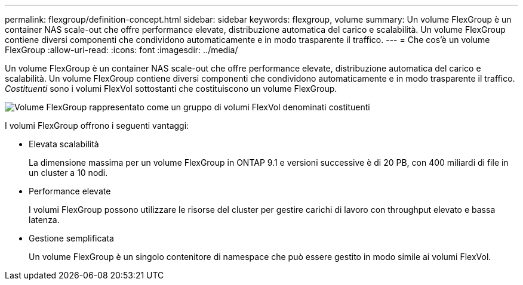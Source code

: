 ---
permalink: flexgroup/definition-concept.html 
sidebar: sidebar 
keywords: flexgroup, volume 
summary: Un volume FlexGroup è un container NAS scale-out che offre performance elevate, distribuzione automatica del carico e scalabilità. Un volume FlexGroup contiene diversi componenti che condividono automaticamente e in modo trasparente il traffico. 
---
= Che cos'è un volume FlexGroup
:allow-uri-read: 
:icons: font
:imagesdir: ../media/


[role="lead"]
Un volume FlexGroup è un container NAS scale-out che offre performance elevate, distribuzione automatica del carico e scalabilità. Un volume FlexGroup contiene diversi componenti che condividono automaticamente e in modo trasparente il traffico. _Costituenti_ sono i volumi FlexVol sottostanti che costituiscono un volume FlexGroup.

image::../media/fg-overview-flexgroup.gif[Volume FlexGroup rappresentato come un gruppo di volumi FlexVol denominati costituenti]

I volumi FlexGroup offrono i seguenti vantaggi:

* Elevata scalabilità
+
La dimensione massima per un volume FlexGroup in ONTAP 9.1 e versioni successive è di 20 PB, con 400 miliardi di file in un cluster a 10 nodi.

* Performance elevate
+
I volumi FlexGroup possono utilizzare le risorse del cluster per gestire carichi di lavoro con throughput elevato e bassa latenza.

* Gestione semplificata
+
Un volume FlexGroup è un singolo contenitore di namespace che può essere gestito in modo simile ai volumi FlexVol.


